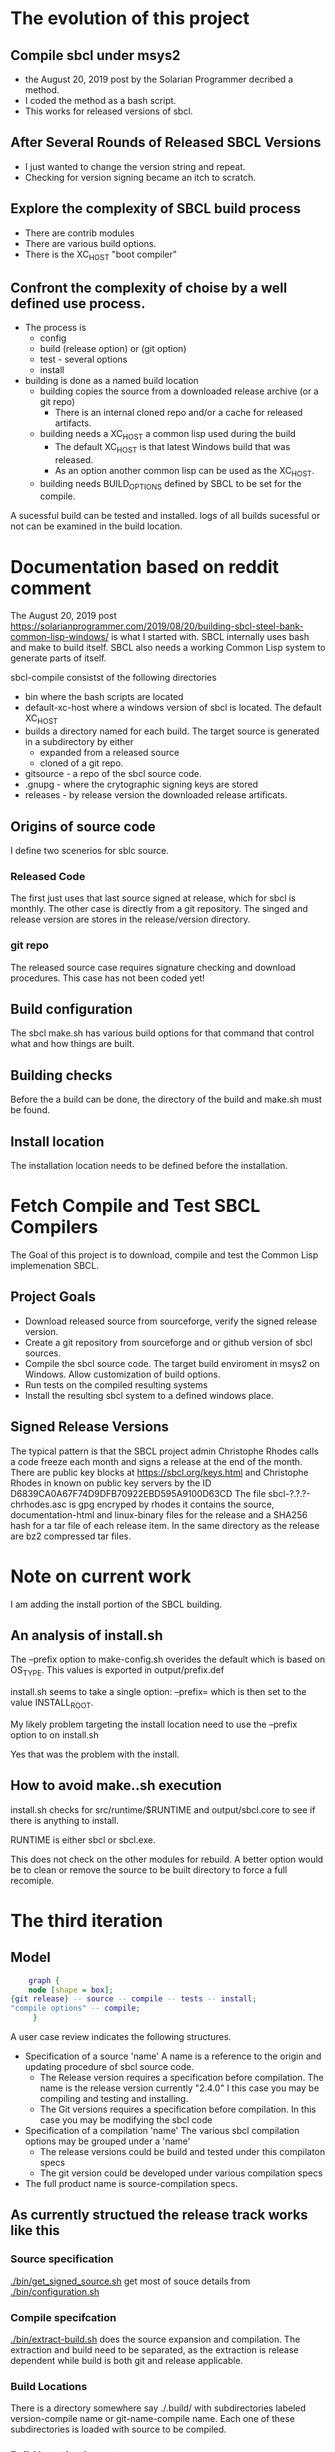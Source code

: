 * The evolution of this project
** Compile sbcl under msys2
- the August 20, 2019 post by the Solarian Programmer decribed a method.
- I coded the method as a bash script.
- This works for released versions of sbcl.
** After Several Rounds of Released SBCL Versions
- I just wanted to change the version string and repeat.
- Checking for version signing became an itch to scratch.
** Explore the complexity  of SBCL build process
- There are contrib modules
- There are various build options.
- There is the XC_HOST "boot compiler"
** Confront the complexity of choise by a well defined use process.
- The process is
  - config
  - build (release option) or (git option)
  - test - several options
  - install
- building is done as a named build location
  - building copies the source from a downloaded release archive (or a git repo)
    - There is an internal cloned repo and/or a cache for released artifacts.
  - building needs a XC_HOST a common lisp used during the build
    - The default XC_HOST is that latest Windows build that was released.
    - As an option another common lisp can be used as the XC_HOST.
  - building needs BUILD_OPTIONS defined by SBCL to be set for the compile.

A sucessful build can be tested and installed.
logs of all  builds sucessful or not can be examined in the build location.





* Documentation based  on reddit comment
The August 20, 2019 post https://solarianprogrammer.com/2019/08/20/building-sbcl-steel-bank-common-lisp-windows/ is what I started with.
SBCL internally uses bash and make to build itself.
SBCL also needs a working Common Lisp system to generate parts of itself.

sbcl-compile consistst of the following directories
- bin where the bash scripts are located
- default-xc-host where a windows version of sbcl is located. The default XC_HOST
- builds a directory named for each build. The target source is generated in a subdirectory by either
  - expanded from a released source
  - cloned of a git repo.
- gitsource - a repo of the sbcl source code.
- .gnupg - where the crytographic signing keys are stored
- releases - by release version the downloaded release artificats.


** Origins of source code
I define two scenerios for sblc source.

*** Released Code
The first just uses that last source signed at release, which for sbcl is monthly.
The other case is directly from a git repository. The singed and release version are stores in the release/version directory.
*** git repo
The released source case requires signature checking and download procedures.
This case has not been coded yet!

** Build configuration
The sbcl make.sh has various build options for that command that control what and how things are built.


** Building checks
Before the a build can be done, the directory of the build and make.sh must be found.

** Install location
The installation location needs to be defined before the installation.

* Fetch Compile and Test SBCL Compilers

The Goal of this project is to download, compile and test the Common Lisp implemenation SBCL.

** Project Goals
- Download released source from sourceforge, verify the signed release version.
- Create a git repository from sourceforge and or github version of sbcl sources.
- Compile the sbcl source code. The target build enviroment in msys2 on Windows. Allow customization of build options.
- Run tests on the compiled resulting systems
- Install the resulting sbcl system to a defined windows place.

** Signed Release Versions
The typical pattern is that the SBCL project admin Christophe Rhodes calls a code freeze each month and signs a release at the end of the month.
There are public key blocks at https://sbcl.org/keys.html and Christophe Rhodes in known on public key servers by the ID D6839CA0A67F74D9DFB70922EBD595A9100D63CD
The file sbcl-?.?.?-chrhodes.asc is gpg encryped by rhodes it contains the source, documentation-html and linux-binary files for the release and a SHA256 hash for a tar file of each release item.
In the same directory as the release are bz2 compressed tar files.


* Note on current work

I am adding the install portion of the SBCL building.

** An analysis of install.sh

The --prefix option to make-config.sh overides the default which is based on OS_TYPE.
This values is exported in output/prefix.def
 
install.sh seems to take a single option: --prefix= which is then set to the value INSTALL_ROOT.

My likely problem targeting the install location need to use the --prefix option to on install.sh

Yes that was the problem with the install.
** How to avoid make..sh execution
install.sh checks for src/runtime/$RUNTIME and output/sbcl.core to see if there is anything to install.

RUNTIME is either sbcl or sbcl.exe.

This does not check on the other modules for rebuild.
A better option would be to clean or remove the source to be built directory to force a full recomiple.

* The third iteration

** Model

#+begin_src dot :file test-dot.png
	  graph {
	  node [shape = box];
  {git release} -- source -- compile -- tests -- install;
  "compile options" -- compile;
	   }
#+end_src

A user case review indicates the following structures.
- Specification of a source 'name'
  A name is a reference to the origin and updating procedure of sbcl source code.
  - The Release version requires a specification before compilation.
    The name is the release version currently "2.4.0"
    I this case you may be compiling and testing and installing.
  - The Git versions requires a specification before compilation.
    In this case you may be modifying the sbcl code
- Specification of a compilation 'name'
  The various sbcl compilation  options may be grouped under a 'name'
  - The release versions could be build and tested under this compilaton specs
  - The git version could be developed under various compilation specs
- The full product name is source-compilation specs.

** As currently structued the release track works like this
*** Source specification
[[./bin/get_signed_source.sh]] get most of souce details from [[./bin/configuration.sh]]
*** Compile specifcation
[[./bin/extract-build.sh]] does the source expansion and compilation. The extraction and build need to be separated, as the extraction is release dependent while
 build is both git and release applicable.
*** Build Locations
There is a directory somewhere say ./.build/ with subdirectories labeled version-compile name or git-name-compile name.
Each one of these subdirectories is loaded with source to be compiled.

*** Build Location layout
- (sbcl-signature-check root)
  - .xc-hosts < Where the crosscompilation hosts are stored, the host and targets are the same machine.
    - 2.3.2
      - sbcl-2.3.2-x86-64-windows-binary.msi  < the msi for the host compiler
      - sbcl < the installation folder for the sbcl host compiler.	    
  - .build-options
These are files containing lists of sbcl build options.    
    - fancy a file containing "--fancy"
    - general a file containing ""
  - .releases
    - 2.4.0 < the holder of the release files
      sbcl-2.4.0-source.tar.bz2 < the compressed tar file of released source.
  - .build <all the builds are here
    - 2.4.0 < the unpacked source-files for release version 2.4.0
      - make.sh < the sbcl make script
    - my_git < the git repo for a git compile
      - .git <  the .git  folder
      - nake.sh < the sbcl make script		

Based on the above layout the following are:

The host compiler is XC_HOST and XC_HOST_VERSION.
XC_HOST_VERSION=2.3.2
XC_HOST=$(root)/.xc-hosts/XC_HOST_VERSION/sbck/sbcl.exe --no-userinit --no-sysinit

** Time to freeze  the iteration
- The configuration delema
Most user requests with a few customization options.
But the general algoriths have many paramaters.
Solution the general algorithm have common sense defaults that can be overrided by the users.

Validate source release has long string to identify the signed, release signer designation.
The same release signed has signed the releases for two of three years.

** Additional Components
[2024-01-19]
While debugging this round I added a series of additional components, which I need to go back and document.
My current design problem is that the sbcl build operation cannot be fully specified until the source and build are both defined.
Once these are known and verified the exact directory to execute the make.sh for sbcl constrution can be determined.
This means the git and release versions can specify the exact directory for the build.

The interface to the specification of that directory is by MAKE_DIRECTORY variable.
* Component Documentation
** configure.sh
| SBCL_COMPILE_RELEASES | with version subdirectories - where to keep the cache of downloaded release artifacts |
| SBCL_COMPILE_BUILDS   | with named subdirectotird - where sbcl candidate are built and tested         |
|                       |                                                                             |

** get_signed_source.sh
Downloads anc verifies the signing of sbcl source release
| RELEASE_SIGNER_ID | The public key server identity of the sbcl signer |
| RELEASE_SIGNER    | The signers short name                            |
| GNUPG_STORE       | The location of the local key store to be used    |

The variable RELEASE_VERSION should be set to a release version string.


** rekease-extract.sh
Extracts the release version files into a build location.
